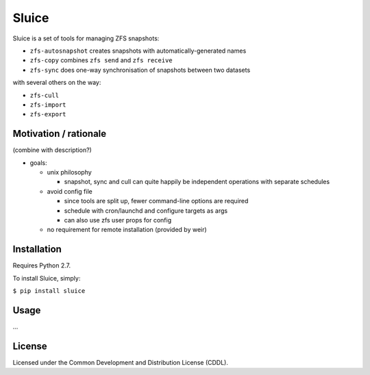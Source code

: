 Sluice
======
Sluice is a set of tools for managing ZFS snapshots:

* ``zfs-autosnapshot`` creates snapshots with automatically-generated names

* ``zfs-copy`` combines ``zfs send`` and ``zfs receive``

* ``zfs-sync`` does one-way synchronisation of snapshots between two datasets

with several others on the way:

* ``zfs-cull``

* ``zfs-import``

* ``zfs-export``

Motivation / rationale
----------------------
(combine with description?)

- goals:

  - unix philosophy

    - snapshot, sync and cull can quite happily be independent operations with separate schedules

  - avoid config file

    - since tools are split up, fewer command-line options are required

    - schedule with cron/launchd and configure targets as args

    - can also use zfs user props for config

  - no requirement for remote installation (provided by weir)

Installation
------------
Requires Python 2.7.

To install Sluice, simply:

``$ pip install sluice``

Usage
-----
...

License
-------
Licensed under the Common Development and Distribution License (CDDL).
